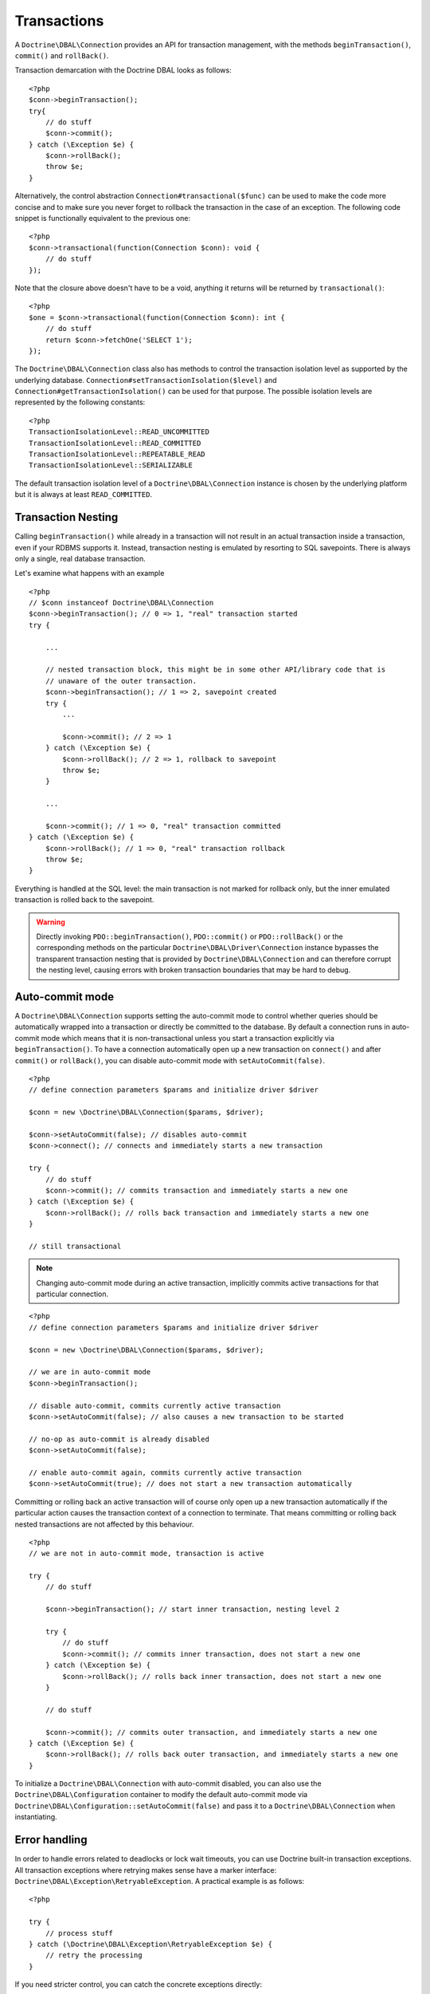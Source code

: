 Transactions
============

A ``Doctrine\DBAL\Connection`` provides an API for
transaction management, with the methods
``beginTransaction()``, ``commit()`` and ``rollBack()``.

Transaction demarcation with the Doctrine DBAL looks as follows:

::

    <?php
    $conn->beginTransaction();
    try{
        // do stuff
        $conn->commit();
    } catch (\Exception $e) {
        $conn->rollBack();
        throw $e;
    }

Alternatively, the control abstraction
``Connection#transactional($func)`` can be used to make the code
more concise and to make sure you never forget to rollback the
transaction in the case of an exception. The following code snippet
is functionally equivalent to the previous one:

::

    <?php
    $conn->transactional(function(Connection $conn): void {
        // do stuff
    });

Note that the closure above doesn't have to be a void, anything it
returns will be returned by ``transactional()``:

::

    <?php
    $one = $conn->transactional(function(Connection $conn): int {
        // do stuff
        return $conn->fetchOne('SELECT 1');
    });


The ``Doctrine\DBAL\Connection`` class also has methods to control the
transaction isolation level as supported by the underlying
database. ``Connection#setTransactionIsolation($level)`` and
``Connection#getTransactionIsolation()`` can be used for that purpose.
The possible isolation levels are represented by the following
constants:

::

    <?php
    TransactionIsolationLevel::READ_UNCOMMITTED
    TransactionIsolationLevel::READ_COMMITTED
    TransactionIsolationLevel::REPEATABLE_READ
    TransactionIsolationLevel::SERIALIZABLE

The default transaction isolation level of a
``Doctrine\DBAL\Connection`` instance is chosen by the underlying
platform but it is always at least ``READ_COMMITTED``.

Transaction Nesting
-------------------

Calling ``beginTransaction()`` while already in a transaction will
not result in an actual transaction inside a transaction, even if your
RDBMS supports it. Instead, transaction nesting is emulated by resorting
to SQL savepoints. There is always only a single, real database
transaction.

Let's examine what happens with an example

::

    <?php
    // $conn instanceof Doctrine\DBAL\Connection
    $conn->beginTransaction(); // 0 => 1, "real" transaction started
    try {

        ...

        // nested transaction block, this might be in some other API/library code that is
        // unaware of the outer transaction.
        $conn->beginTransaction(); // 1 => 2, savepoint created
        try {
            ...

            $conn->commit(); // 2 => 1
        } catch (\Exception $e) {
            $conn->rollBack(); // 2 => 1, rollback to savepoint
            throw $e;
        }

        ...

        $conn->commit(); // 1 => 0, "real" transaction committed
    } catch (\Exception $e) {
        $conn->rollBack(); // 1 => 0, "real" transaction rollback
        throw $e;
    }

Everything is handled at the SQL level: the main transaction is not
marked for rollback only, but the inner emulated transaction is rolled
back to the savepoint.

.. warning::

    Directly invoking ``PDO::beginTransaction()``,
    ``PDO::commit()`` or ``PDO::rollBack()`` or the corresponding methods
    on the particular ``Doctrine\DBAL\Driver\Connection`` instance
    bypasses the transparent transaction nesting that is provided
    by ``Doctrine\DBAL\Connection`` and can therefore corrupt the
    nesting level, causing errors with broken transaction boundaries
    that may be hard to debug.

Auto-commit mode
----------------

A ``Doctrine\DBAL\Connection`` supports setting the auto-commit mode
to control whether queries should be automatically wrapped into a
transaction or directly be committed to the database.
By default a connection runs in auto-commit mode which means
that it is non-transactional unless you start a transaction explicitly
via ``beginTransaction()``. To have a connection automatically open up
a new transaction on ``connect()`` and after ``commit()`` or ``rollBack()``,
you can disable auto-commit mode with ``setAutoCommit(false)``.

::

    <?php
    // define connection parameters $params and initialize driver $driver

    $conn = new \Doctrine\DBAL\Connection($params, $driver);

    $conn->setAutoCommit(false); // disables auto-commit
    $conn->connect(); // connects and immediately starts a new transaction

    try {
        // do stuff
        $conn->commit(); // commits transaction and immediately starts a new one
    } catch (\Exception $e) {
        $conn->rollBack(); // rolls back transaction and immediately starts a new one
    }

    // still transactional

.. note::

    Changing auto-commit mode during an active transaction, implicitly
    commits active transactions for that particular connection.

::

    <?php
    // define connection parameters $params and initialize driver $driver

    $conn = new \Doctrine\DBAL\Connection($params, $driver);

    // we are in auto-commit mode
    $conn->beginTransaction();

    // disable auto-commit, commits currently active transaction
    $conn->setAutoCommit(false); // also causes a new transaction to be started

    // no-op as auto-commit is already disabled
    $conn->setAutoCommit(false);

    // enable auto-commit again, commits currently active transaction
    $conn->setAutoCommit(true); // does not start a new transaction automatically

Committing or rolling back an active transaction will of course only
open up a new transaction automatically if the particular action causes
the transaction context of a connection to terminate.
That means committing or rolling back nested transactions are not affected
by this behaviour.

::

    <?php
    // we are not in auto-commit mode, transaction is active

    try {
        // do stuff

        $conn->beginTransaction(); // start inner transaction, nesting level 2

        try {
            // do stuff
            $conn->commit(); // commits inner transaction, does not start a new one
        } catch (\Exception $e) {
            $conn->rollBack(); // rolls back inner transaction, does not start a new one
        }

        // do stuff

        $conn->commit(); // commits outer transaction, and immediately starts a new one
    } catch (\Exception $e) {
        $conn->rollBack(); // rolls back outer transaction, and immediately starts a new one
    }

To initialize a ``Doctrine\DBAL\Connection`` with auto-commit disabled,
you can also use the ``Doctrine\DBAL\Configuration`` container to modify the
default auto-commit mode via ``Doctrine\DBAL\Configuration::setAutoCommit(false)``
and pass it to a ``Doctrine\DBAL\Connection`` when instantiating.

Error handling
--------------

In order to handle errors related to deadlocks or lock wait timeouts,
you can use Doctrine built-in transaction exceptions.
All transaction exceptions where retrying makes sense have a marker interface: ``Doctrine\DBAL\Exception\RetryableException``.
A practical example is as follows:

::

    <?php

    try {
        // process stuff
    } catch (\Doctrine\DBAL\Exception\RetryableException $e) {
        // retry the processing
    }

If you need stricter control, you can catch the concrete exceptions directly:

- ``Doctrine\DBAL\Exception\DeadlockException``: this can happen when each member
  of a group of actions is waiting for some other member to release a shared lock.
- ``Doctrine\DBAL\Exception\LockWaitTimeoutException``: this exception happens when
  a transaction has to wait a considerable amount of time to obtain a lock, even if
  a deadlock is not involved.

